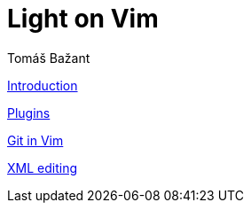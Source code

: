 [[book.vim]]
= Light on Vim
Tomáš Bažant

link:intro.adoc[Introduction]

link:vimplug.adoc[Plugins]

link:fugitive.adoc[Git in Vim]

link:xml.adoc[XML editing]
